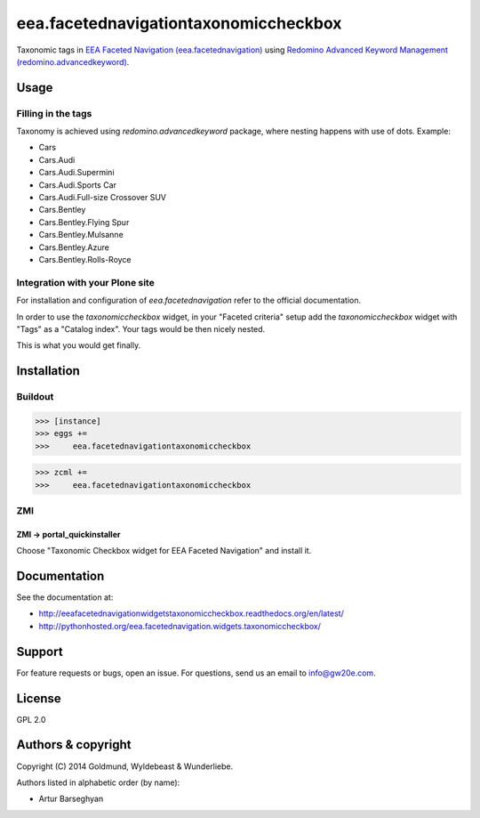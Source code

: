 ================================================
eea.facetednavigationtaxonomiccheckbox
================================================
Taxonomic tags in `EEA Faceted Navigation (eea.facetednavigation) <https://pypi.python.org/pypi/eea.facetednavigation>`_ using
`Redomino Advanced Keyword Management (redomino.advancedkeyword) <https://pypi.python.org/pypi/redomino.advancedkeyword>`_.

Usage
================================================
Filling in the tags
------------------------------------------------
Taxonomy is achieved using `redomino.advancedkeyword` package, where nesting happens
with use of dots. Example:

- Cars
- Cars.Audi
- Cars.Audi.Supermini
- Cars.Audi.Sports Car
- Cars.Audi.Full-size Crossover SUV
- Cars.Bentley
- Cars.Bentley.Flying Spur
- Cars.Bentley.Mulsanne
- Cars.Bentley.Azure
- Cars.Bentley.Rolls-Royce

Integration with your Plone site
------------------------------------------------
For installation and configuration of `eea.facetednavigation` refer to the official documentation.

In order to use the `taxonomiccheckbox` widget, in your "Faceted criteria" setup add the
`taxonomiccheckbox` widget with "Tags" as a "Catalog index". Your tags would be then nicely nested.

This is what you would get finally.

.. image:: _static/01_taxonomic_tags_example.png
    :align: center

Installation
================================================
Buildout
------------------------------------------------
>>> [instance]
>>> eggs +=
>>>     eea.facetednavigationtaxonomiccheckbox

>>> zcml +=
>>>     eea.facetednavigationtaxonomiccheckbox

ZMI
------------------------------------------------
ZMI -> portal_quickinstaller
~~~~~~~~~~~~~~~~~~~~~~~~~~~~~~~~~~~~~~~~~~~~~~~~
Choose "Taxonomic Checkbox widget for EEA Faceted Navigation" and install it.

Documentation
================================================
See the documentation at:

- http://eeafacetednavigationwidgetstaxonomiccheckbox.readthedocs.org/en/latest/
- http://pythonhosted.org/eea.facetednavigation.widgets.taxonomiccheckbox/

Support
================================================
For feature requests or bugs, open an issue. For questions, send us an email to info@gw20e.com.

License
================================================
GPL 2.0

Authors & copyright
================================================
Copyright (C) 2014 Goldmund, Wyldebeast & Wunderliebe.

Authors listed in alphabetic order (by name):

- Artur Barseghyan
